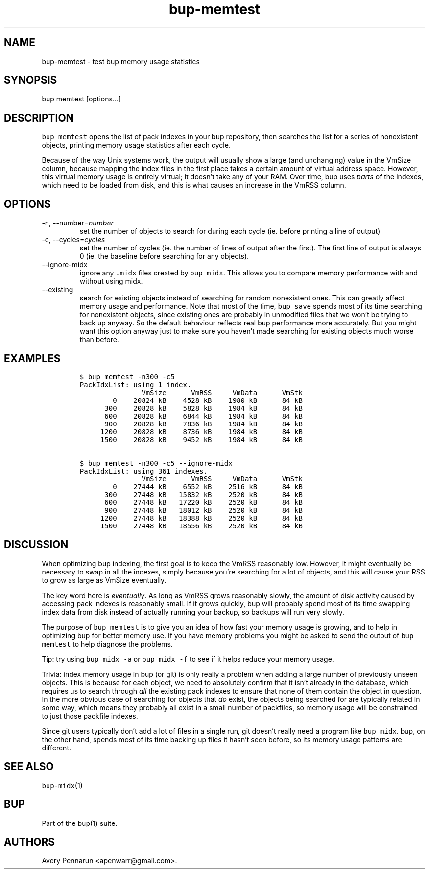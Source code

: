 .\" Automatically generated by Pandoc 2.17.1.1
.\"
.\" Define V font for inline verbatim, using C font in formats
.\" that render this, and otherwise B font.
.ie "\f[CB]x\f[]"x" \{\
. ftr V B
. ftr VI BI
. ftr VB B
. ftr VBI BI
.\}
.el \{\
. ftr V CR
. ftr VI CI
. ftr VB CB
. ftr VBI CBI
.\}
.TH "bup-memtest" "1" "0.33.3" "Bup 0.33.3" ""
.hy
.SH NAME
.PP
bup-memtest - test bup memory usage statistics
.SH SYNOPSIS
.PP
bup memtest [options\&...]
.SH DESCRIPTION
.PP
\f[V]bup memtest\f[R] opens the list of pack indexes in your bup
repository, then searches the list for a series of nonexistent objects,
printing memory usage statistics after each cycle.
.PP
Because of the way Unix systems work, the output will usually show a
large (and unchanging) value in the VmSize column, because mapping the
index files in the first place takes a certain amount of virtual address
space.
However, this virtual memory usage is entirely virtual; it doesn\[cq]t
take any of your RAM.
Over time, bup uses \f[I]parts\f[R] of the indexes, which need to be
loaded from disk, and this is what causes an increase in the VmRSS
column.
.SH OPTIONS
.TP
-n, --number=\f[I]number\f[R]
set the number of objects to search for during each cycle (ie.
before printing a line of output)
.TP
-c, --cycles=\f[I]cycles\f[R]
set the number of cycles (ie.
the number of lines of output after the first).
The first line of output is always 0 (ie.
the baseline before searching for any objects).
.TP
--ignore-midx
ignore any \f[V].midx\f[R] files created by \f[V]bup midx\f[R].
This allows you to compare memory performance with and without using
midx.
.TP
--existing
search for existing objects instead of searching for random nonexistent
ones.
This can greatly affect memory usage and performance.
Note that most of the time, \f[V]bup save\f[R] spends most of its time
searching for nonexistent objects, since existing ones are probably in
unmodified files that we won\[cq]t be trying to back up anyway.
So the default behaviour reflects real bup performance more accurately.
But you might want this option anyway just to make sure you haven\[cq]t
made searching for existing objects much worse than before.
.SH EXAMPLES
.IP
.nf
\f[C]
$ bup memtest -n300 -c5
PackIdxList: using 1 index.
               VmSize      VmRSS     VmData      VmStk 
        0    20824 kB    4528 kB    1980 kB      84 kB 
      300    20828 kB    5828 kB    1984 kB      84 kB 
      600    20828 kB    6844 kB    1984 kB      84 kB 
      900    20828 kB    7836 kB    1984 kB      84 kB 
     1200    20828 kB    8736 kB    1984 kB      84 kB 
     1500    20828 kB    9452 kB    1984 kB      84 kB 

$ bup memtest -n300 -c5 --ignore-midx
PackIdxList: using 361 indexes.
               VmSize      VmRSS     VmData      VmStk 
        0    27444 kB    6552 kB    2516 kB      84 kB 
      300    27448 kB   15832 kB    2520 kB      84 kB 
      600    27448 kB   17220 kB    2520 kB      84 kB 
      900    27448 kB   18012 kB    2520 kB      84 kB 
     1200    27448 kB   18388 kB    2520 kB      84 kB 
     1500    27448 kB   18556 kB    2520 kB      84 kB 
\f[R]
.fi
.SH DISCUSSION
.PP
When optimizing bup indexing, the first goal is to keep the VmRSS
reasonably low.
However, it might eventually be necessary to swap in all the indexes,
simply because you\[cq]re searching for a lot of objects, and this will
cause your RSS to grow as large as VmSize eventually.
.PP
The key word here is \f[I]eventually\f[R].
As long as VmRSS grows reasonably slowly, the amount of disk activity
caused by accessing pack indexes is reasonably small.
If it grows quickly, bup will probably spend most of its time swapping
index data from disk instead of actually running your backup, so backups
will run very slowly.
.PP
The purpose of \f[V]bup memtest\f[R] is to give you an idea of how fast
your memory usage is growing, and to help in optimizing bup for better
memory use.
If you have memory problems you might be asked to send the output of
\f[V]bup memtest\f[R] to help diagnose the problems.
.PP
Tip: try using \f[V]bup midx -a\f[R] or \f[V]bup midx -f\f[R] to see if
it helps reduce your memory usage.
.PP
Trivia: index memory usage in bup (or git) is only really a problem when
adding a large number of previously unseen objects.
This is because for each object, we need to absolutely confirm that it
isn\[cq]t already in the database, which requires us to search through
\f[I]all\f[R] the existing pack indexes to ensure that none of them
contain the object in question.
In the more obvious case of searching for objects that \f[I]do\f[R]
exist, the objects being searched for are typically related in some way,
which means they probably all exist in a small number of packfiles, so
memory usage will be constrained to just those packfile indexes.
.PP
Since git users typically don\[cq]t add a lot of files in a single run,
git doesn\[cq]t really need a program like \f[V]bup midx\f[R].
bup, on the other hand, spends most of its time backing up files it
hasn\[cq]t seen before, so its memory usage patterns are different.
.SH SEE ALSO
.PP
\f[V]bup-midx\f[R](1)
.SH BUP
.PP
Part of the \f[V]bup\f[R](1) suite.
.SH AUTHORS
Avery Pennarun <apenwarr@gmail.com>.
